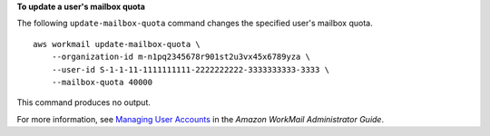 **To update a user's mailbox quota**

The following ``update-mailbox-quota`` command changes the specified user's mailbox quota. ::

    aws workmail update-mailbox-quota \
        --organization-id m-n1pq2345678r901st2u3vx45x6789yza \
        --user-id S-1-1-11-1111111111-2222222222-3333333333-3333 \
        --mailbox-quota 40000

This command produces no output.

For more information, see `Managing User Accounts <https://docs.aws.amazon.com/workmail/latest/adminguide/manage-users.html>`__ in the *Amazon WorkMail Administrator Guide*.
